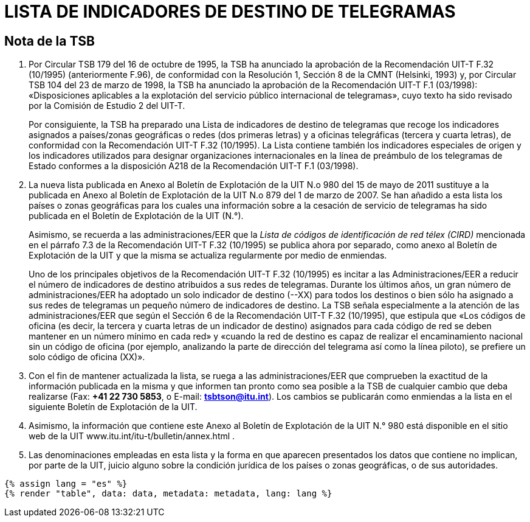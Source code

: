 = LISTA DE INDICADORES DE DESTINO DE TELEGRAMAS
:bureau: T
:docnumber: F.32
:series: Según la Recomendación UIT-T F.32 (10/1995)
:published-date: 2011-05-15
:status: in-force
:doctype: service-publication
:annex-id: No. 980
:language: es
:mn-document-class: itu
:mn-output-extensions: xml,html,pdf,doc,rxl
:local-cache-only:


[preface]
== Nota de la TSB

. Por Circular TSB 179 del 16 de octubre de 1995, la TSB ha anunciado la aprobación de la
Recomendación UIT-T F.32 (10/1995) (anteriormente F.96), de conformidad con la Resolución 1,
Sección 8 de la CMNT (Helsinki, 1993) y, por Circular TSB 104 del 23 de marzo de 1998, la TSB
ha anunciado la aprobación de la Recomendación UIT-T F.1 (03/1998): «Disposiciones aplicables
a la explotación del servicio público internacional de telegramas», cuyo texto ha sido revisado por
la Comisión de Estudio 2 del UIT-T.
+
--
Por consiguiente, la TSB ha preparado una Lista de indicadores de destino de telegramas
que recoge los indicadores asignados a países/zonas geográficas o redes (dos primeras letras) y
a oficinas telegráficas (tercera y cuarta letras), de conformidad con la Recomendación UIT-T F.32
(10/1995). La Lista contiene también los indicadores especiales de origen y los indicadores
utilizados para designar organizaciones internacionales en la línea de preámbulo de los
telegramas de Estado conformes a la disposición A218 de la Recomendación UIT-T F.1 (03/1998).
--

. La nueva lista publicada en Anexo al Boletín de Explotación de la UIT N.o 980 del
15 de mayo de 2011 sustituye a la publicada en Anexo al Boletín de Explotación de la UIT N.o 879
del 1 de marzo de 2007. Se han añadido a esta lista los países o zonas geográficas para los
cuales una información sobre a la cesación de servicio de telegramas ha sido publicada en el
Boletín de Explotación de la UIT (N.°).
+
--
Asimismo, se recuerda a las administraciones/EER que la
_Lista de códigos de identificación de red télex (CIRD)_
mencionada en el párrafo 7.3 de la Recomendación UIT-T F.32 (10/1995) se
publica ahora por separado, como anexo al Boletín de Explotación de la UIT y que la misma se
actualiza regularmente por medio de enmiendas.

Uno de los principales objetivos de la Recomendación UIT-T F.32 (10/1995) es incitar a las
Administraciones/EER a reducir el número de indicadores de destino atribuidos a sus redes de
telegramas. Durante los últimos años, un gran número de administraciones/EER ha adoptado un
solo indicador de destino (--XX) para todos los destinos o bien sólo ha asignado a sus redes de
telegramas un pequeño número de indicadores de destino. La TSB señala especialmente a la
atención de las administraciones/EER que según el Sección 6 de la Recomendación
UIT-T F.32 (10/1995), que estipula que «Los códigos de oficina (es decir, la tercera y cuarta letras
de un indicador de destino) asignados para cada código de red se deben mantener en un número
mínimo en cada red» y «cuando la red de destino es capaz de realizar el encaminamiento
nacional sin un código de oficina (por ejemplo, analizando la parte de dirección del telegrama así
como la línea piloto), se prefiere un solo código de oficina (XX)».
--

. Con el fin de mantener actualizada la lista, se ruega a las administraciones/EER que
comprueben la exactitud de la información publicada en la misma y que informen tan pronto como
sea posible a la TSB de cualquier cambio que deba realizarse (Fax: *+41 22 730 5853*, o
E-mail: *mailto:tsbtson@itu.int[]*). Los cambios se publicarán como enmiendas a la lista en el siguiente
Boletín de Explotación de la UIT.

. Asimismo, la información que contiene este Anexo al Boletín de Explotación de la
UIT N.° 980 está disponible en el sitio web de la UIT www.itu.int/itu-t/bulletin/annex.html .

. Las denominaciones empleadas en esta lista y la forma en que aparecen presentados los
datos que contiene no implican, por parte de la UIT, juicio alguno sobre la condición jurídica de los
países o zonas geográficas, o de sus autoridades.


[yaml2text,data=../../datasets/980-F.32/data.yaml,metadata=../../datasets/980-F.32/metadata.yaml]
----
{% assign lang = "es" %}
{% render "table", data: data, metadata: metadata, lang: lang %}
----
